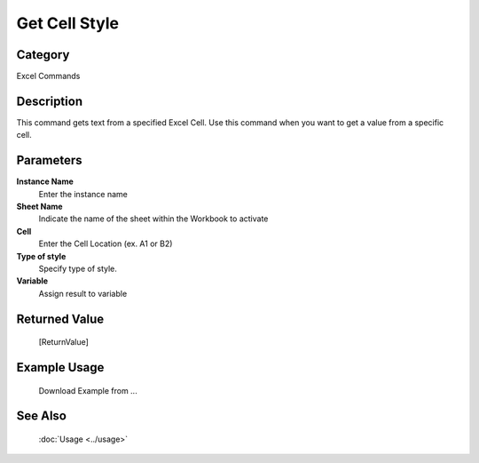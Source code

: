 Get Cell Style
==============

Category
--------
Excel Commands

Description
-----------

This command gets text from a specified Excel Cell. Use this command when you want to get a value from a specific cell.

Parameters
----------

**Instance Name**
	Enter the instance name

**Sheet Name**
	Indicate the name of the sheet within the Workbook to activate

**Cell**
	Enter the Cell Location (ex. A1 or B2)

**Type of style**
	Specify type of style.

**Variable**
	Assign result to variable



Returned Value
--------------
	[ReturnValue]

Example Usage
-------------

	Download Example from ...

See Also
--------
	:doc:`Usage <../usage>`
	
